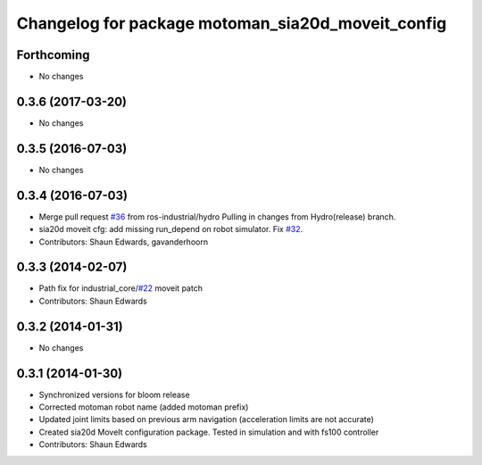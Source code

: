 ^^^^^^^^^^^^^^^^^^^^^^^^^^^^^^^^^^^^^^^^^^^^^^^^^^
Changelog for package motoman_sia20d_moveit_config
^^^^^^^^^^^^^^^^^^^^^^^^^^^^^^^^^^^^^^^^^^^^^^^^^^

Forthcoming
-----------
* No changes

0.3.6 (2017-03-20)
------------------
* No changes

0.3.5 (2016-07-03)
------------------
* No changes

0.3.4 (2016-07-03)
------------------
* Merge pull request `#36 <https://github.com/shaun-edwards/motoman/issues/36>`_ from ros-industrial/hydro
  Pulling in changes from Hydro(release) branch.
* sia20d moveit cfg: add missing run_depend on robot simulator. Fix `#32 <https://github.com/shaun-edwards/motoman/issues/32>`_.
* Contributors: Shaun Edwards, gavanderhoorn

0.3.3 (2014-02-07)
------------------
* Path fix for industrial_core/`#22 <https://github.com/shaun-edwards/motoman/issues/22>`_ moveit patch
* Contributors: Shaun Edwards

0.3.2 (2014-01-31)
------------------
* No changes

0.3.1 (2014-01-30)
------------------
* Synchronized versions for bloom release
* Corrected motoman robot name (added motoman prefix)
* Updated joint limits based on previous arm navigation (acceleration limits are not accurate)
* Created sia20d MoveIt configuration package.  Tested in simulation and with fs100 controller
* Contributors: Shaun Edwards
